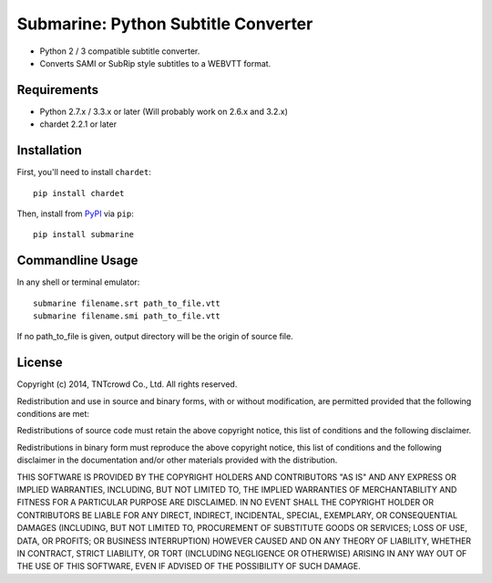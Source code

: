 ====================================
Submarine: Python Subtitle Converter
====================================

* Python 2 / 3 compatible subtitle converter.
* Converts SAMI or SubRip style subtitles to a WEBVTT format.

Requirements
------------

* Python 2.7.x / 3.3.x or later (Will probably work on 2.6.x and 3.2.x)  
* chardet 2.2.1 or later

Installation
------------

First, you'll need to install ``chardet``::
	
	pip install chardet

Then, install from `PyPI <https://pypi.python.org/pypi/submarine>`_ via ``pip``::

	pip install submarine


Commandline Usage
-----------------

In any shell or terminal emulator::

    submarine filename.srt path_to_file.vtt
    submarine filename.smi path_to_file.vtt

If no path_to_file is given, output directory will be the origin of source file.

License
-------

Copyright (c) 2014, TNTcrowd Co., Ltd.
All rights reserved.

Redistribution and use in source and binary forms, with or without
modification, are permitted provided that the following conditions are met:

Redistributions of source code must retain the above copyright notice, this
list of conditions and the following disclaimer.

Redistributions in binary form must reproduce the above copyright notice,
this list of conditions and the following disclaimer in the documentation
and/or other materials provided with the distribution.

THIS SOFTWARE IS PROVIDED BY THE COPYRIGHT HOLDERS AND CONTRIBUTORS "AS IS"
AND ANY EXPRESS OR IMPLIED WARRANTIES, INCLUDING, BUT NOT LIMITED TO, THE
IMPLIED WARRANTIES OF MERCHANTABILITY AND FITNESS FOR A PARTICULAR PURPOSE ARE
DISCLAIMED. IN NO EVENT SHALL THE COPYRIGHT HOLDER OR CONTRIBUTORS BE LIABLE
FOR ANY DIRECT, INDIRECT, INCIDENTAL, SPECIAL, EXEMPLARY, OR CONSEQUENTIAL
DAMAGES (INCLUDING, BUT NOT LIMITED TO, PROCUREMENT OF SUBSTITUTE GOODS OR
SERVICES; LOSS OF USE, DATA, OR PROFITS; OR BUSINESS INTERRUPTION) HOWEVER
CAUSED AND ON ANY THEORY OF LIABILITY, WHETHER IN CONTRACT, STRICT LIABILITY,
OR TORT (INCLUDING NEGLIGENCE OR OTHERWISE) ARISING IN ANY WAY OUT OF THE USE
OF THIS SOFTWARE, EVEN IF ADVISED OF THE POSSIBILITY OF SUCH DAMAGE.
